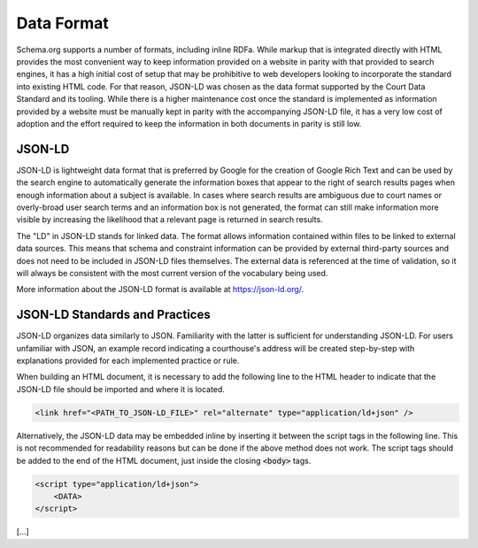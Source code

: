 Data Format
===========

Schema.org supports a number of formats, including inline RDFa. While markup that is integrated directly with HTML provides the most convenient way to keep information provided on a website in parity with that provided to search engines, it has a high initial cost of setup that may be prohibitive to web developers looking to incorporate the standard into existing HTML code. For that reason, JSON-LD was chosen as the data format supported by the Court Data Standard and its tooling. While there is a higher maintenance cost once the standard is implemented as information provided by a website must be manually kept in parity with the accompanying JSON-LD file, it has a very low cost of adoption and the effort required to keep the information in both documents in parity is still low.

JSON-LD
-------

JSON-LD is lightweight data format that is preferred by Google for the creation of Google Rich Text and can be used by the search engine to automatically generate the information boxes that appear to the right of search results pages when enough information about a subject is available. In cases where search results are ambiguous due to court names or overly-broad user search terms and an information box is not generated, the format can still make information more visible by increasing the likelihood that a relevant page is returned in search results.

The "LD" in JSON-LD stands for linked data. The format allows information contained within files to be linked to external data sources. This means that schema and constraint information can be provided by external third-party sources and does not need to be included in JSON-LD files themselves. The external data is referenced at the time of validation, so it will always be consistent with the most current version of the vocabulary being used.

More information about the JSON-LD format is available at https://json-ld.org/.

JSON-LD Standards and Practices
-------------------------------

JSON-LD organizes data similarly to JSON. Familiarity with the latter is sufficient for understanding JSON-LD. For users unfamiliar with JSON, an example record indicating a courthouse's address will be created step-by-step with explanations provided for each implemented practice or rule.

When building an HTML document, it is necessary to add the following line to the HTML header to indicate that the JSON-LD file should be imported and where it is located.

.. code-block:: html

    <link href="<PATH_TO_JSON-LD_FILE>" rel="alternate" type="application/ld+json" />
    
Alternatively, the JSON-LD data may be embedded inline by inserting it between the script tags in the following line. This is not recommended for readability reasons but can be done if the above method does not work. The script tags should be added to the end of the HTML document, just inside the closing :code:`<body>` tags.

.. code-block:: html

    <script type="application/ld+json">
        <DATA>
    </script>

[...]